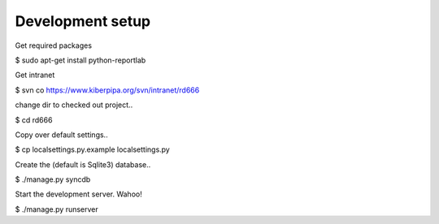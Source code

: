 
Development setup
=================

Get required packages

$ sudo apt-get install python-reportlab

Get intranet

$ svn co https://www.kiberpipa.org/svn/intranet/rd666

change dir to checked out project..

$ cd rd666

Copy over default settings..

$ cp localsettings.py.example localsettings.py

Create the (default is Sqlite3) database..

$ ./manage.py syncdb

Start the development server. Wahoo!

$ ./manage.py runserver


